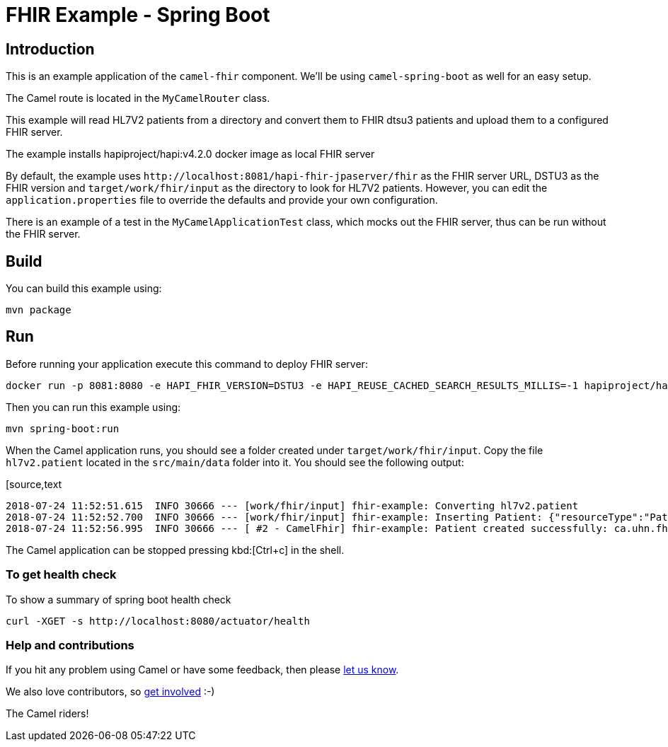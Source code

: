 = FHIR Example - Spring Boot

== Introduction

This is an example application of the `camel-fhir` component. We'll be using `camel-spring-boot` as well for an easy setup.

The Camel route is located in the `MyCamelRouter` class.

This example will read HL7V2 patients from a directory and convert them to FHIR dtsu3 patients and upload them to a configured FHIR server. 

The example installs hapiproject/hapi:v4.2.0 docker image as local FHIR server

By default, the example uses `\http://localhost:8081/hapi-fhir-jpaserver/fhir` as the FHIR server URL, DSTU3 as the FHIR version and `target/work/fhir/input`
as the directory to look for HL7V2 patients.
However, you can edit the `application.properties` file to override the defaults and provide your own configuration.

There is an example of a test in the `MyCamelApplicationTest` class, which mocks out the FHIR server, thus can be run without the FHIR server.

== Build

You can build this example using:

[source,bash]
----
mvn package
----

== Run

Before running your application execute this command to deploy FHIR server:

[source,bash]
----
docker run -p 8081:8080 -e HAPI_FHIR_VERSION=DSTU3 -e HAPI_REUSE_CACHED_SEARCH_RESULTS_MILLIS=-1 hapiproject/hapi:v4.2.0
----

Then you can run this example using:

[source,bash]
----
mvn spring-boot:run
----

When the Camel application runs, you should see a folder created under `target/work/fhir/input`. Copy the file `hl7v2.patient`
located in the `src/main/data` folder into it. You should see the following output:

[source,text
----
2018-07-24 11:52:51.615  INFO 30666 --- [work/fhir/input] fhir-example: Converting hl7v2.patient
2018-07-24 11:52:52.700  INFO 30666 --- [work/fhir/input] fhir-example: Inserting Patient: {"resourceType":"Patient","id":"100005056","name":[{"family":"Freeman","given":["Vincent"]}]}
2018-07-24 11:52:56.995  INFO 30666 --- [ #2 - CamelFhir] fhir-example: Patient created successfully: ca.uhn.fhir.rest.api.MethodOutcome@270f03f1
----

The Camel application can be stopped pressing kbd:[Ctrl+c] in the shell.

=== To get health check

To show a summary of spring boot health check

[source,bash]
----
curl -XGET -s http://localhost:8080/actuator/health
----

=== Help and contributions

If you hit any problem using Camel or have some feedback, 
then please https://camel.apache.org/support.html[let us know].

We also love contributors, 
so https://camel.apache.org/contributing.html[get involved] :-)

The Camel riders!
